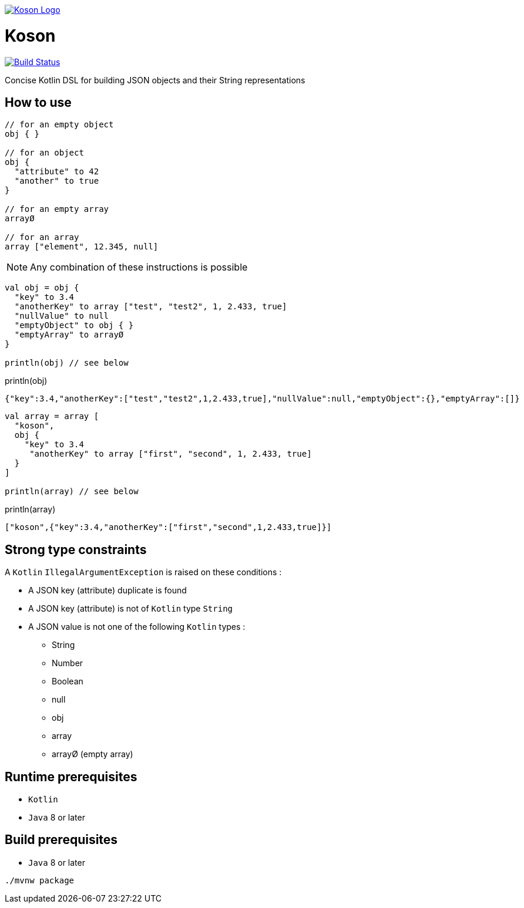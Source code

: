 image:https://github.com/ncomet/koson/blob/master/image/koson-logo.png["Koson Logo", link="https://github.com/ncomet/koson"]

= Koson

image:https://travis-ci.org/ncomet/koson.svg?branch=master["Build Status", link="https://travis-ci.org/ncomet/koson"]

Concise Kotlin DSL for building JSON objects and their String representations

== How to use

[source, Kotlin]
----
// for an empty object
obj { }

// for an object
obj {
  "attribute" to 42
  "another" to true
}

// for an empty array
arrayØ

// for an array
array ["element", 12.345, null]
----

NOTE: Any combination of these instructions is possible

[source, Kotlin]
----
val obj = obj {
  "key" to 3.4
  "anotherKey" to array ["test", "test2", 1, 2.433, true]
  "nullValue" to null
  "emptyObject" to obj { }
  "emptyArray" to arrayØ
}

println(obj) // see below
----

.println(obj)
[source, json]
----
{"key":3.4,"anotherKey":["test","test2",1,2.433,true],"nullValue":null,"emptyObject":{},"emptyArray":[]}
----

[source, Kotlin]
----
val array = array [
  "koson",
  obj {
    "key" to 3.4
     "anotherKey" to array ["first", "second", 1, 2.433, true]
  }
]

println(array) // see below
----

.println(array)
[source, json]
----
["koson",{"key":3.4,"anotherKey":["first","second",1,2.433,true]}]
----

== Strong type constraints

A `Kotlin` `IllegalArgumentException` is raised on these conditions :

* A JSON key (attribute) duplicate is found
* A JSON key (attribute) is not of `Kotlin` type `String`
* A JSON value is not one of the following `Kotlin` types :
** String
** Number
** Boolean
** null
** obj
** array
** arrayØ (empty array)

== Runtime prerequisites

* `Kotlin`
* `Java` 8 or later

== Build prerequisites

* `Java` 8 or later

[source]
----
./mvnw package
----

